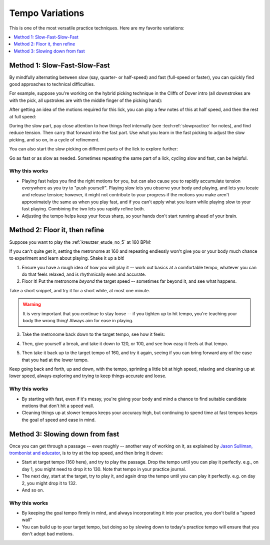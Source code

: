 Tempo Variations
================

.. tech:technique:: tempovariations
   :displayname: Tempo Variations
   :rating: 5

   If aiming for a goal tempo, try going much faster and much slower, to learn how you need to do it.

This is one of the most versatile practice techniques.  Here are my favorite variations:

.. contents::
   :local:
   :depth: 1

Method 1: Slow-Fast-Slow-Fast
-----------------------------

By mindfully alternating between slow (say, quarter- or half-speed) and fast (full-speed or faster), you can quickly find good approaches to technical difficulties.

For example, suppose you're working on the hybrid picking technique in the Cliffs of Dover intro (all downstrokes are with the pick, all upstrokes are with the middle finger of the picking hand):

.. vextab::

   options scale=0.85 tab-stems=true
   tabstave notation=false time=12/8
   notes :16 12d/2 8u/1 12d/3 8u/1 12d/4 8u/1 10d/4 8u/1 10d/3 8u/1 10d/2 8u/1

After getting an idea of the motions required for this lick, you can play a few notes of this at half speed, and then the rest at full speed:

.. vextab::

   options scale=0.85 tab-stems=true
   tabstave notation=false
   notes :8 12d/2 8u/1 12d/3 8u/1 :16 12d/4 8u/1 10d/4 8u/1 10d/3 8u/1 10d/2 8u/1

During the slow part, pay close attention to how things feel internally (see :tech:ref:`slowpractice` for notes), and find reduce tension.  Then carry that forward into the fast part.  Use what you learn in the fast picking to adjust the slow picking, and so on, in a cycle of refinement.

You can also start the slow picking on different parts of the lick to explore further:

.. vextab::

   options scale=0.85 tab-stems=true
   tabstave notation=false
   notes :8 12d/3 8u/1 12d/4 8u/1 :16 10d/4 8u/1 10d/3 8u/1 10d/2 8u/1 12d/2 8u/1

Go as fast or as slow as needed.  Sometimes repeating the same part of a lick, cycling slow and fast, can be helpful.

Why this works
^^^^^^^^^^^^^^

* Playing fast helps you find the right motions for you, but can also cause you to rapidly accumulate tension everywhere as you try to "push yourself".  Playing slow lets you observe your body and playing, and lets you locate and release tension; however, it might not contribute to your progress if the motions you make aren't approximately the same as when you play fast, and if you can't apply what you learn while playing slow to your fast playing.  Combining the two lets you rapidly refine both.
* Adjusting the tempo helps keep your focus sharp, so your hands don't start running ahead of your brain.

Method 2: Floor it, then refine
-------------------------------

Suppose you want to play the :ref:`kreutzer_etude_no_5` at 160 BPM:

.. vextab::
   :example: techniques/slow-practice/Kreutzer_etude_intro.mp3

   tabstave notation=true key=Eb time=12/8
   notes :8 3/1 6/1 4/1 3/1 6/2 4/2 3/2 6/2 4/2 3/2 5/3 3/3 | 4/2 3/1 6/2 4/2 3/2 5/3 4/3 7/3 5/3 4/3 7/4 5/4 |

If you can't quite get it, setting the metronome at 160 and repeating endlessly won't give you or your body much chance to experiment and learn about playing.  Shake it up a bit!

1. Ensure you have a rough idea of how you will play it -- work out basics at a comfortable tempo, whatever you can do that feels relaxed, and is rhythmically even and accurate.

2. Floor it!  Put the metronome *beyond* the target speed -- sometimes far beyond it, and see what happens.

.. vextab::
   :noexample:
   :width: 500

   tabstave notation=true key=Eb time=12/8
   notes :8 3/1 6/1 4/1 3/1 6/2 4/2 3/2 6/2 4/2 3/2 5/3 3/3

Take a short snippet, and try it for a short while, at most one minute.

.. warning:: It is very important that you continue to stay loose -- if you tighten up to hit tempo, you're teaching your body the wrong thing!  Always aim for ease in playing.

3. Take the metronome back down to the target tempo, see how it feels:

.. vextab::
   :noexample:
   :width: 500

   tabstave notation=true key=Eb time=12/8
   notes :8 3/1 6/1 4/1 3/1 6/2 4/2 3/2 6/2 4/2 3/2 5/3 3/3

4. Then, give yourself a break, and take it down to 120, or 100, and see how easy it feels at that tempo.

.. vextab::
   :noexample:
   :width: 500

   tabstave notation=true key=Eb time=12/8
   notes :8 3/1 6/1 4/1 3/1 6/2 4/2 3/2 6/2 4/2 3/2 5/3 3/3

5. Then take it back up to the target tempo of 160, and try it again, seeing if you can bring forward any of the ease that you had at the lower tempo.

Keep going back and forth, up and down, with the tempo, sprinting a little bit at high speed, relaxing and cleaning up at lower speed, always exploring and trying to keep things accurate and loose.

Why this works
^^^^^^^^^^^^^^

* By starting with fast, even if it's messy, you're giving your body and mind a chance to find suitable candidate motions that don't hit a speed wall.
* Cleaning things up at slower tempos keeps your accuracy high, but continuing to spend time at fast tempos keeps the goal of speed and ease in mind.

Method 3: Slowing down from fast
--------------------------------

Once you can get through a passage -- even roughly -- another way of working on it, as explained by `Jason Sulliman, trombonist and educator <https://www.youtube.com/watch?v=f9X4h-cY1uw&t=12m43s>`__, is to try at the top speed, and then bring it down:

* Start at target tempo (160 here), and try to play the passage.  Drop the tempo until you can play it perfectly.  e.g., on day 1, you might need to drop it to 130.  Note that tempo in your practice journal.
* The next day, start at the target, try to play it, and again drop the tempo until you can play it perfectly.  e.g. on day 2, you might drop it to 132.
* And so on.

Why this works
^^^^^^^^^^^^^^

* By keeping the goal tempo firmly in mind, and always incorporating it into your practice, you don't build a "speed wall"
* You can build up to your target tempo, but doing so by slowing down to today's practice tempo will ensure that you don't adopt bad motions.
